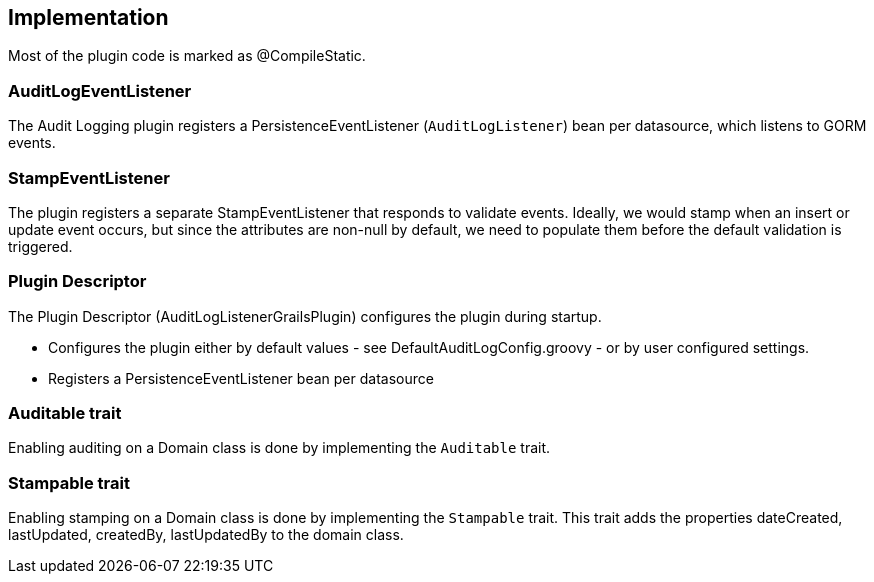 == Implementation
Most of the plugin code is marked as @CompileStatic.

=== AuditLogEventListener
The Audit Logging plugin registers a PersistenceEventListener (`AuditLogListener`) bean per datasource, which listens to GORM events.

=== StampEventListener
The plugin registers a separate StampEventListener that responds to validate events. Ideally, we would stamp when an insert or update event occurs, but since the attributes are non-null by default, we need to populate them before the default validation is triggered.

=== Plugin Descriptor
The Plugin Descriptor (AuditLogListenerGrailsPlugin) configures the plugin during startup.

 * Configures the plugin either by default values - see DefaultAuditLogConfig.groovy - or by user configured settings.
 * Registers a PersistenceEventListener bean per datasource

=== Auditable trait
Enabling auditing on a Domain class is done by implementing the `Auditable` trait.

=== Stampable trait
Enabling stamping on a Domain class is done by implementing the `Stampable` trait.
This trait adds the properties dateCreated, lastUpdated, createdBy, lastUpdatedBy
to the domain class.